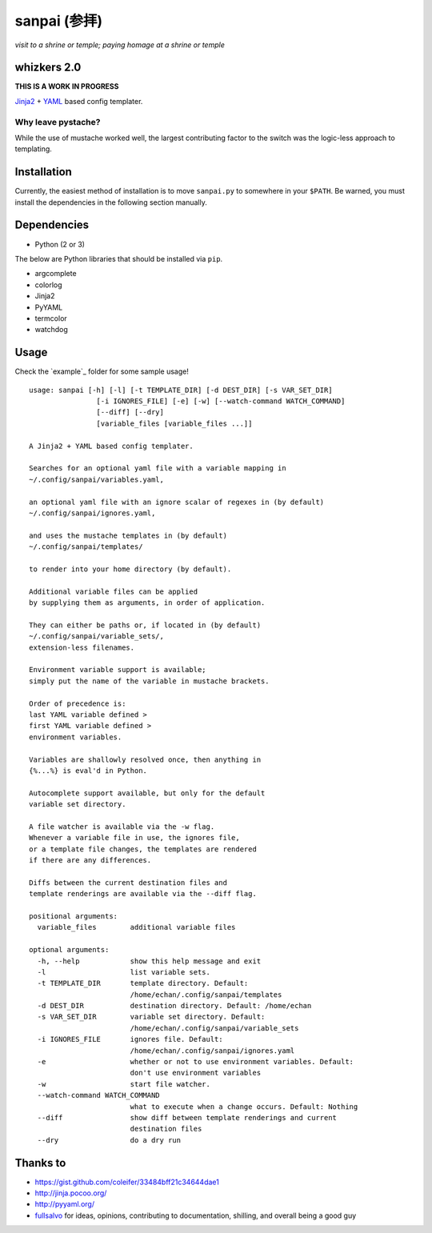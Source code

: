 ===============
 sanpai (参拝)
===============

*visit to a shrine or temple; paying homage at a shrine or temple*

whizkers 2.0
============

**THIS IS A WORK IN PROGRESS**

`Jinja2`_ + `YAML`_ based config templater.

Why leave pystache?
-------------------

While the use of mustache worked well, the largest contributing factor to
the switch was the logic-less approach to templating.

Installation
============

Currently, the easiest method of installation is to move ``sanpai.py``
to somewhere in your ``$PATH``. Be warned, you must install the dependencies in the following section manually.

Dependencies
============

-  Python (2 or 3)

The below are Python libraries that should be installed via ``pip``.

-  argcomplete
-  colorlog
-  Jinja2
-  PyYAML
-  termcolor
-  watchdog

Usage
=====

Check the `example`_ folder for some sample usage!

::

    usage: sanpai [-h] [-l] [-t TEMPLATE_DIR] [-d DEST_DIR] [-s VAR_SET_DIR]
                    [-i IGNORES_FILE] [-e] [-w] [--watch-command WATCH_COMMAND]
                    [--diff] [--dry]
                    [variable_files [variable_files ...]]

    A Jinja2 + YAML based config templater.

    Searches for an optional yaml file with a variable mapping in
    ~/.config/sanpai/variables.yaml,

    an optional yaml file with an ignore scalar of regexes in (by default)
    ~/.config/sanpai/ignores.yaml,

    and uses the mustache templates in (by default)
    ~/.config/sanpai/templates/

    to render into your home directory (by default).

    Additional variable files can be applied
    by supplying them as arguments, in order of application.

    They can either be paths or, if located in (by default)
    ~/.config/sanpai/variable_sets/,
    extension-less filenames.

    Environment variable support is available;
    simply put the name of the variable in mustache brackets.

    Order of precedence is:
    last YAML variable defined >
    first YAML variable defined >
    environment variables.

    Variables are shallowly resolved once, then anything in
    {%...%} is eval'd in Python.

    Autocomplete support available, but only for the default
    variable set directory.

    A file watcher is available via the -w flag.
    Whenever a variable file in use, the ignores file,
    or a template file changes, the templates are rendered
    if there are any differences.

    Diffs between the current destination files and
    template renderings are available via the --diff flag.

    positional arguments:
      variable_files        additional variable files

    optional arguments:
      -h, --help            show this help message and exit
      -l                    list variable sets.
      -t TEMPLATE_DIR       template directory. Default:
                            /home/echan/.config/sanpai/templates
      -d DEST_DIR           destination directory. Default: /home/echan
      -s VAR_SET_DIR        variable set directory. Default:
                            /home/echan/.config/sanpai/variable_sets
      -i IGNORES_FILE       ignores file. Default:
                            /home/echan/.config/sanpai/ignores.yaml
      -e                    whether or not to use environment variables. Default:
                            don't use environment variables
      -w                    start file watcher.
      --watch-command WATCH_COMMAND
                            what to execute when a change occurs. Default: Nothing
      --diff                show diff between template renderings and current
                            destination files
      --dry                 do a dry run

Thanks to
=========

- https://gist.github.com/coleifer/33484bff21c34644dae1
- http://jinja.pocoo.org/
- http://pyyaml.org/
- `fullsalvo`_ for ideas, opinions, contributing to documentation,
  shilling, and overall being a good guy

.. _Jinja2: http://jinja.pocoo.org/
.. _YAML: http://yaml.org/
.. _fullsalvo: https://github.com/fullsalvo
